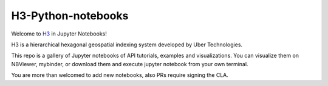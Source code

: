 H3-Python-notebooks
=========
|License|

Welcome to `H3 <https://github.com/uber/h3>`__ in Jupyter Notebooks!

H3 is a hierarchical hexagonal geospatial indexing system developed by Uber Technologies.


This repo is a gallery of Jupyter notebooks of API tutorials, examples and visualizations. You can visualize them on NBViewer, mybinder, or download them and execute jupyter notebook from your own terminal.

You are more than welcomed to add new notebooks, also PRs require signing the CLA.



.. |License| image:: https://img.shields.io/badge/License-Apache%202.0-blue.svg
   :target: LICENSE
